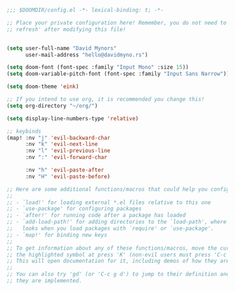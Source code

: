 #+BEGIN_SRC emacs-lisp
  ;;; $DOOMDIR/config.el -*- lexical-binding: t; -*-

  ;; Place your private configuration here! Remember, you do not need to run 'doom
  ;; refresh' after modifying this file!


  (setq user-full-name "David Mynors"
        user-mail-address "hello@davidmyno.rs")

  (setq doom-font (font-spec :family "Input Mono" :size 15))
  (setq doom-variable-pitch-font (font-spec :family "Input Sans Narrow"))

  (setq doom-theme 'eink)

  ;; If you intend to use org, it is recommended you change this!
  (setq org-directory "~/org/")

  (setq display-line-numbers-type 'relative)

  ;; keybinds
  (map! :nv "j" 'evil-backward-char
        :nv "k" 'evil-next-line
        :nv "l" 'evil-previous-line
        :nv ":" 'evil-forward-char

        :nv "h" 'evil-paste-after
        :nv "H" 'evil-paste-before)

  ;; Here are some additional functions/macros that could help you configure Doom:
  ;;
  ;; - `load!' for loading external *.el files relative to this one
  ;; - `use-package' for configuring packages
  ;; - `after!' for running code after a package has loaded
  ;; - `add-load-path!' for adding directories to the `load-path', where Emacs
  ;;   looks when you load packages with `require' or `use-package'.
  ;; - `map!' for binding new keys
  ;;
  ;; To get information about any of these functions/macros, move the cursor over
  ;; the highlighted symbol at press 'K' (non-evil users must press 'C-c g k').
  ;; This will open documentation for it, including demos of how they are used.
  ;;
  ;; You can also try 'gd' (or 'C-c g d') to jump to their definition and see how
  ;; they are implemented.
#+END_SRC
